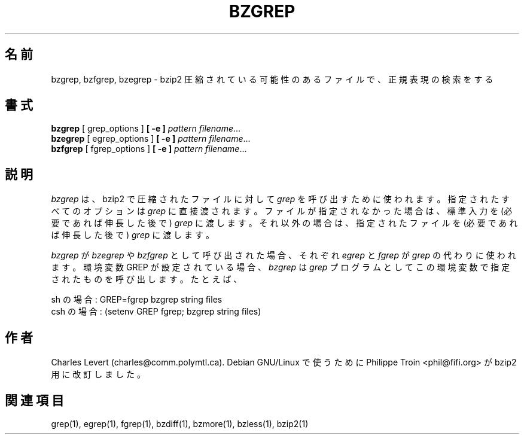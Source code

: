 

.\"Shamelessly copied from zmore.1 by Philippe Troin <phil@fifi.org>
.\"for Debian GNU/Linux
.\"*******************************************************************
.\"
.\" This file was generated with po4a. Translate the source file.
.\"
.\"*******************************************************************
.\"
.\" Japanese Version Copyright (c) 2003, 2022
.\" Yuichi SATO and Akihiro Motoki
.\"         all rights reserved.
.\" Translated 2003-05-01, Yuichi SATO <ysato444@yahoo.co.jp>
.\" Translated for 1.0.8, 2021-11-24
.\" Updated, 2022-04-28, Akihiro Motoki <amotoki@gmail.com>
.\" Updated, 2022-05-05, ribbon <ribbon@users.osdn.me>
.\"
.TH BZGREP 1   
.SH 名前
bzgrep, bzfgrep, bzegrep \- bzip2 圧縮されている可能性のあるファイルで、正規表現の検索をする
.SH 書式
\fBbzgrep\fP [ grep_options ] \fB[\ \-e\ ]\fP\fI pattern\fP \fIfilename\fP.\|.\|.
.br
\fBbzegrep\fP [ egrep_options ] \fB[\ \-e\ ]\fP\fI pattern\fP \fIfilename\fP.\|.\|.
.br
\fBbzfgrep\fP [ fgrep_options ] \fB[\ \-e\ ]\fP\fI pattern\fP \fIfilename\fP.\|.\|.
.SH 説明
\fIbzgrep\fP は、 bzip2 で圧縮されたファイルに対して \fIgrep\fP を呼び出すために使われます。 指定されたすべてのオプションは
\fIgrep\fP に直接渡されます。 ファイルが指定されなかった場合は、標準入力を (必要であれば伸長した後で)  \fIgrep\fP に渡します。
それ以外の場合は、指定されたファイルを (必要であれば伸長した後で)  \fIgrep\fP に渡します。
.PP
\fIbzgrep\fP が \fIbzegrep\fP や \fIbzfgrep\fP として呼び出された場合、 それぞれ \fIegrep\fP と \fIfgrep\fP が
\fIgrep\fP の代わりに使われます。 環境変数 GREP が設定されている場合、 \fIbzgrep\fP は \fIgrep\fP
プログラムとしてこの環境変数で指定されたものを呼び出します。 たとえば、

    sh の場合:  GREP=fgrep  bzgrep string files
    csh の場合: (setenv GREP fgrep; bzgrep string files)
.SH 作者
Charles Levert (charles@comm.polymtl.ca).  Debian GNU/Linux で使うために Philippe
Troin <phil@fifi.org> が bzip2 用に改訂しました。
.SH 関連項目
grep(1), egrep(1), fgrep(1), bzdiff(1), bzmore(1), bzless(1), bzip2(1)
